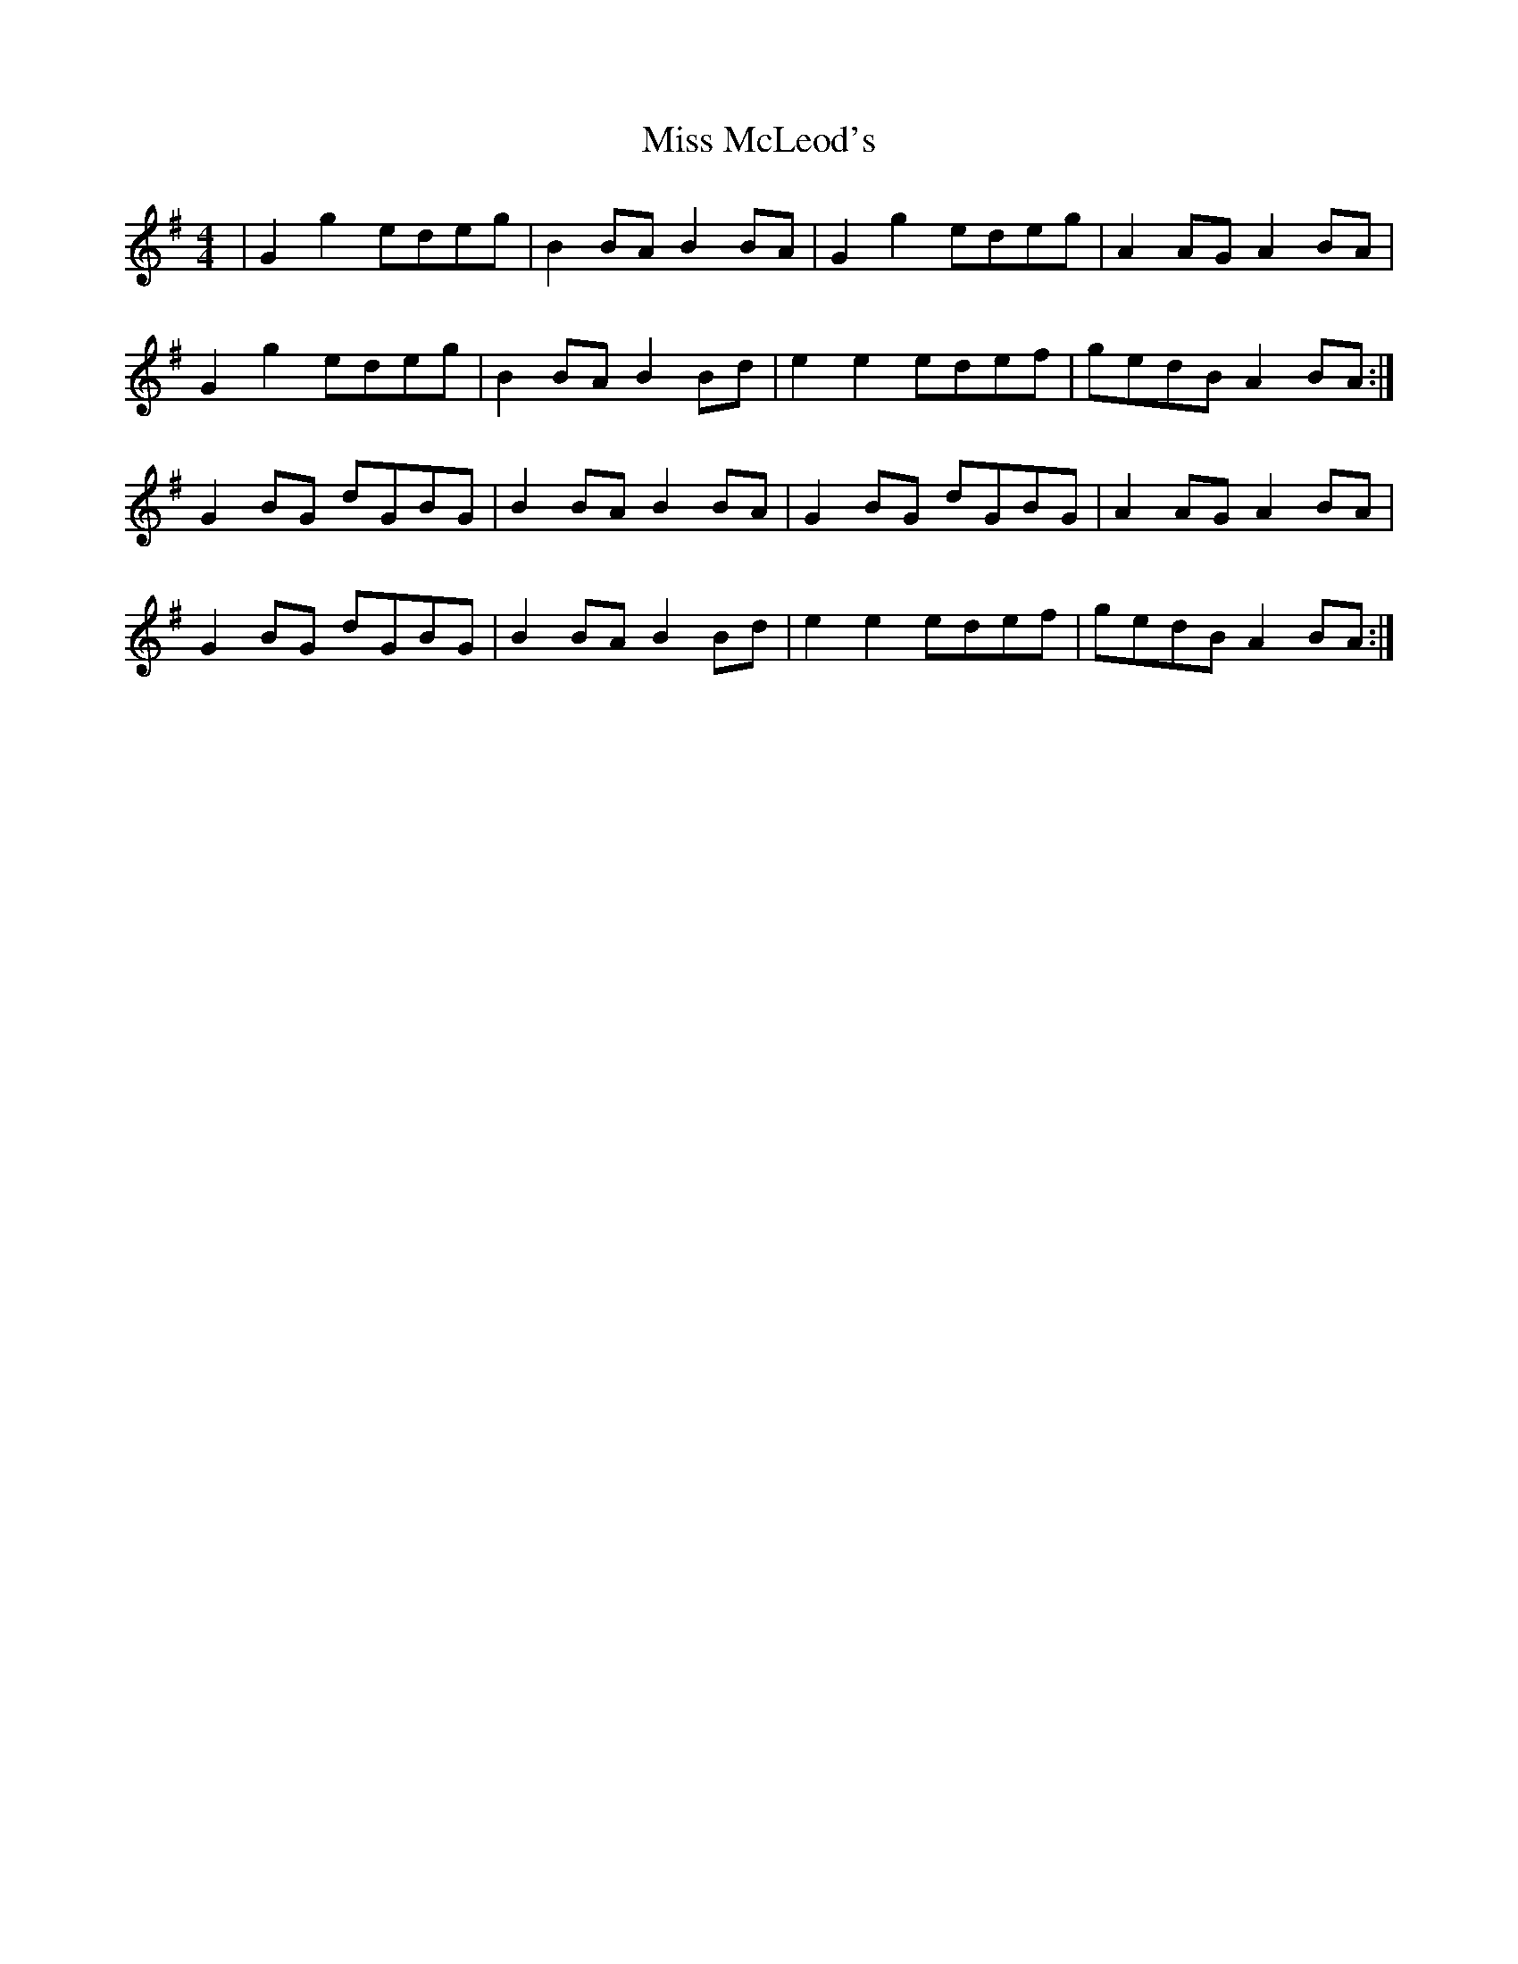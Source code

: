X: 27154
T: Miss McLeod's
R: reel
M: 4/4
K: Gmajor
|G2 g2 edeg|B2 BA B2 BA|G2 g2 edeg|A2 AG A2BA|
G2 g2 edeg|B2 BA B2 Bd|e2 e2 edef|gedB A2 BA:|
G2BG dGBG|B2 BA B2 BA|G2 BG dGBG|A2 AG A2BA|
G2BG dGBG|B2 BA B2 Bd|e2 e2 edef|gedB A2 BA:|

